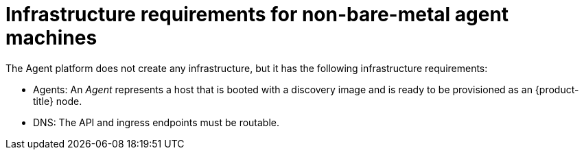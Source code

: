 // Module included in the following assemblies:
//
// * hosted-control-planes/hcp-deploy/hcp-deploy-non-bm.adoc

:_mod-docs-content-type: CONCEPT
[id="hcp-non-bm-infra-reqs_{context}"]
= Infrastructure requirements for non-bare-metal agent machines

The Agent platform does not create any infrastructure, but it has the following infrastructure requirements:

* Agents: An _Agent_ represents a host that is booted with a discovery image and is ready to be provisioned as an {product-title} node.

* DNS: The API and ingress endpoints must be routable.